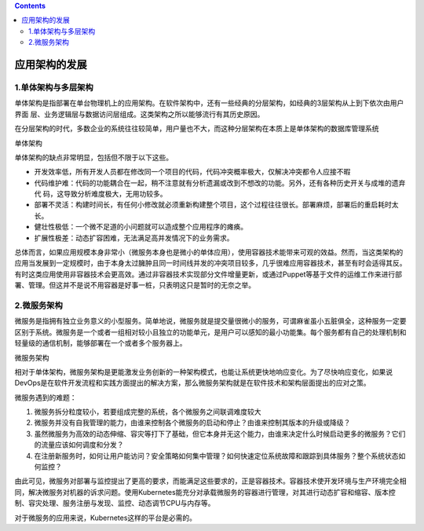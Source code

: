 .. contents::
   :depth: 3
..

应用架构的发展
==============

1.单体架构与多层架构
--------------------

单体架构是指部署在单台物理机上的应用架构。在软件架构中，还有一些经典的分层架构，如经典的3层架构从上到下依次由用户界面
层、业务逻辑层与数据访问层组成。这类架构之所以能够流行有其历史原因。

在分层架构的时代，多数企业的系统往往较简单，用户量也不大，而这种分层架构在本质上是单体架构的数据库管理系统

单体架构

|image0|

单体架构的缺点非常明显，包括但不限于以下这些。

-  开发效率低，所有开发人员都在修改同一个项目的代码，代码冲突概率极大，仅解决冲突都令人应接不暇
-  代码维护难：代码的功能耦合在一起，稍不注意就有分析遗漏或改到不想改的功能。另外，还有各种历史开关与成堆的遗弃代
   码，这导致分析难度极大，无用功较多。
-  部署不灵活：构建时间长，有任何小修改就必须重新构建整个项目，这个过程往往很长。部署麻烦，部署后的重启耗时太长。
-  健壮性极低：一个微不足道的小问题就可以造成整个应用程序的瘫痪。
-  扩展性极差：动态扩容困难，无法满足高并发情况下的业务需求。

总体而言，如果应用规模本身非常小（微服务本身也是微小的单体应用），使用容器技术能带来可观的效益。然而，当这类架构的应用当发展到一定规模时，由于本身太过臃肿且同一时间线并发的冲突项目较多，几乎很难应用容器技术，甚至有时会适得其反。有时这类应用使用非容器技术会更高效。通过非容器技术实现部分文件增量更新，或通过Puppet等基于文件的运维工作来进行部署、管理。但这并不是说不用容器是好事一桩，只表明这只是暂时的无奈之举。

2.微服务架构
------------

微服务是指拥有独立业务意义的小型服务。简单地说，微服务就是提交量很微小的服务，可谓麻雀虽小五脏俱全，这种服务一定要区别于系统。微服务是一个或者一组相对较小且独立的功能单元，是用户可以感知的最小功能集。每个服务都有自己的处理机制和轻量级的通信机制，能够部署在一个或者多个服务器上。

微服务架构

|image1|

相对于单体架构，微服务架构是更能激发业务创新的一种架构模式，也能让系统更快地响应变化。为了尽快响应变化，如果说DevOps是在软件开发流程和实践方面提出的解决方案，那么微服务架构就是在软件技术和架构层面提出的应对之策。

微服务遇到的难题：

(1) 微服务拆分粒度较小，若要组成完整的系统，各个微服务之间联调难度较大

(2) 微服务并没有自我管理的能力，由谁来控制各个微服务的启动和停止？由谁来控制其版本的升级或降级？

(3) 虽然微服务为高效的动态伸缩、容灾等打下了基础，但它本身并无这个能力，由谁来决定什么时候启动更多的微服务？它们的流量应该如何调度和分发？

(4) 在注册新服务时，如何让用户能访问？安全策略如何集中管理？如何快速定位系统故障和跟踪到具体服务？整个系统状态如何监控？

由此可见，微服务对部署与监控提出了更高的要求，而能满足这些要求的，正是容器技术。容器技术使开发环境与生产环境完全相同，解决微服务对机器的诉求问题。使用Kubernetes能充分对承载微服务的容器进行管理，对其进行动态扩容和缩容、版本控制、容灾处理、服务注册与发现、监控、动态调节CPU与内存等。

对于微服务的应用来说，Kubernetes这样的平台是必需的。

.. |image0| image:: ../../_static/image-20220403111035647.png
.. |image1| image:: ../../_static/image-20220403111558290.png

